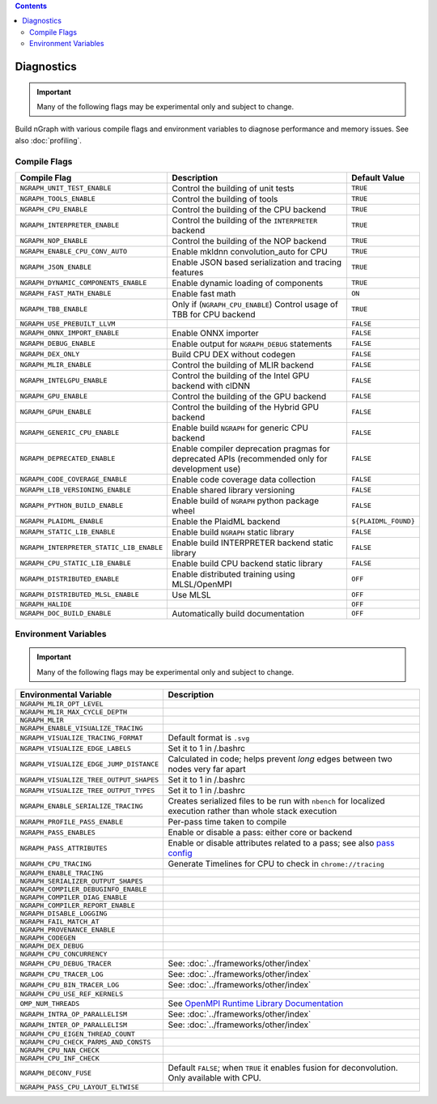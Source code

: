 .. inspection/debug_core.rst:

.. contents::

.. _debug_core:

Diagnostics
###########

.. important:: Many of the following flags may be experimental only and subject to change.

Build nGraph with various compile flags and environment variables to diagnose performance
and memory issues.  See also :doc:`profiling`.


Compile Flags
=============

.. csv-table::
   :header: "Compile Flag", "Description", "Default Value"
   :widths: 20, 35, 5
   :escape: ~

   ``NGRAPH_UNIT_TEST_ENABLE``, Control the building of unit tests,``TRUE``
   ``NGRAPH_TOOLS_ENABLE``, Control the building of tools,``TRUE``
   ``NGRAPH_CPU_ENABLE``, Control the building of the CPU backend,``TRUE``
   ``NGRAPH_INTERPRETER_ENABLE``, Control the building of the ``INTERPRETER`` backend,``TRUE``
   ``NGRAPH_NOP_ENABLE``, Control the building of the NOP backend,``TRUE``
   ``NGRAPH_ENABLE_CPU_CONV_AUTO``, Enable mkldnn convolution_auto for CPU,``TRUE``
   ``NGRAPH_JSON_ENABLE``, Enable JSON based serialization and tracing features,``TRUE``
   ``NGRAPH_DYNAMIC_COMPONENTS_ENABLE``, Enable dynamic loading of components,``TRUE``
   ``NGRAPH_FAST_MATH_ENABLE``, Enable fast math, ``ON``
   ``NGRAPH_TBB_ENABLE``, "Only if (``NGRAPH_CPU_ENABLE``) Control usage of TBB for CPU backend",``TRUE``
   ``NGRAPH_USE_PREBUILT_LLVM``, ,``FALSE``
   ``NGRAPH_ONNX_IMPORT_ENABLE``, Enable ONNX importer,``FALSE``
   ``NGRAPH_DEBUG_ENABLE``, Enable output for ``NGRAPH_DEBUG`` statements,``FALSE``
   ``NGRAPH_DEX_ONLY``, Build CPU DEX without codegen,``FALSE``
   ``NGRAPH_MLIR_ENABLE``, Control the building of MLIR backend,``FALSE``
   ``NGRAPH_INTELGPU_ENABLE``, Control the building of the Intel GPU backend with clDNN,``FALSE``
   ``NGRAPH_GPU_ENABLE``, Control the building of the GPU backend,``FALSE``
   ``NGRAPH_GPUH_ENABLE``, Control the building of the Hybrid GPU backend,``FALSE``
   ``NGRAPH_GENERIC_CPU_ENABLE``, Enable build ``NGRAPH`` for generic CPU backend,``FALSE``
   ``NGRAPH_DEPRECATED_ENABLE``, Enable compiler deprecation pragmas for deprecated APIs (recommended only for development use),``FALSE``
   ``NGRAPH_CODE_COVERAGE_ENABLE``, Enable code coverage data collection,``FALSE``
   ``NGRAPH_LIB_VERSIONING_ENABLE``, Enable shared library versioning,``FALSE``
   ``NGRAPH_PYTHON_BUILD_ENABLE``, Enable build of ``NGRAPH`` python package wheel,``FALSE``
   ``NGRAPH_PLAIDML_ENABLE``, Enable the PlaidML backend, ``${PLAIDML_FOUND}``
   ``NGRAPH_STATIC_LIB_ENABLE``, Enable build ``NGRAPH`` static library,``FALSE``
   ``NGRAPH_INTERPRETER_STATIC_LIB_ENABLE``, Enable build INTERPRETER backend static library,``FALSE``
   ``NGRAPH_CPU_STATIC_LIB_ENABLE``, Enable build CPU backend static library,``FALSE``
   ``NGRAPH_DISTRIBUTED_ENABLE``, Enable distributed training using MLSL/OpenMPI,``OFF``
   ``NGRAPH_DISTRIBUTED_MLSL_ENABLE``, Use MLSL ,``OFF``
   ``NGRAPH_HALIDE``, , ``OFF``
   ``NGRAPH_DOC_BUILD_ENABLE``, Automatically build documentation ,``OFF``


Environment Variables
=====================

.. important:: Many of the following flags may be experimental only and subject to change.


.. csv-table::
   :header: "Environmental Variable", "Description"
   :widths: 20, 35
   :escape: ~

   ``NGRAPH_MLIR_OPT_LEVEL``, 
   ``NGRAPH_MLIR_MAX_CYCLE_DEPTH``, 
   ``NGRAPH_MLIR``, 
   ``NGRAPH_ENABLE_VISUALIZE_TRACING``,
   ``NGRAPH_VISUALIZE_TRACING_FORMAT``, Default format is ``.svg``
   ``NGRAPH_VISUALIZE_EDGE_LABELS``, Set it to 1 in ~/.bashrc
   ``NGRAPH_VISUALIZE_EDGE_JUMP_DISTANCE``, Calculated in code; helps prevent *long* edges between two nodes very far apart
   ``NGRAPH_VISUALIZE_TREE_OUTPUT_SHAPES``, Set it to 1 in ~/.bashrc
   ``NGRAPH_VISUALIZE_TREE_OUTPUT_TYPES``, Set it to 1 in ~/.bashrc
   ``NGRAPH_ENABLE_SERIALIZE_TRACING``, Creates serialized files to be run with ``nbench`` for localized execution rather than whole stack execution
   ``NGRAPH_PROFILE_PASS_ENABLE``, Per-pass time taken to compile
   ``NGRAPH_PASS_ENABLES``, Enable or disable a pass: either core or backend
   ``NGRAPH_PASS_ATTRIBUTES``, Enable or disable attributes related to a pass; see also `pass config`_
   ``NGRAPH_CPU_TRACING``, Generate Timelines for CPU to check in ``chrome://tracing``
   ``NGRAPH_ENABLE_TRACING``,
   ``NGRAPH_SERIALIZER_OUTPUT_SHAPES``,
   ``NGRAPH_COMPILER_DEBUGINFO_ENABLE``,
   ``NGRAPH_COMPILER_DIAG_ENABLE``,
   ``NGRAPH_COMPILER_REPORT_ENABLE``,
   ``NGRAPH_DISABLE_LOGGING``,
   ``NGRAPH_FAIL_MATCH_AT``,
   ``NGRAPH_PROVENANCE_ENABLE``,
   ``NGRAPH_CODEGEN``,
   ``NGRAPH_DEX_DEBUG``,
   ``NGRAPH_CPU_CONCURRENCY``,
   ``NGRAPH_CPU_DEBUG_TRACER``, See: :doc:`../frameworks/other/index`
   ``NGRAPH_CPU_TRACER_LOG``, See: :doc:`../frameworks/other/index`
   ``NGRAPH_CPU_BIN_TRACER_LOG``, See: :doc:`../frameworks/other/index`
   ``NGRAPH_CPU_USE_REF_KERNELS``, 
   ``OMP_NUM_THREADS``, See `OpenMPI Runtime Library Documentation`_
   ``NGRAPH_INTRA_OP_PARALLELISM``, See: :doc:`../frameworks/other/index` 
   ``NGRAPH_INTER_OP_PARALLELISM``, See: :doc:`../frameworks/other/index`
   ``NGRAPH_CPU_EIGEN_THREAD_COUNT``,
   ``NGRAPH_CPU_CHECK_PARMS_AND_CONSTS``,
   ``NGRAPH_CPU_NAN_CHECK``,
   ``NGRAPH_CPU_INF_CHECK``,
   ``NGRAPH_DECONV_FUSE``, "Default ``FALSE``; when ``TRUE`` it enables fusion for deconvolution.  Only available with CPU."
   ``NGRAPH_PASS_CPU_LAYOUT_ELTWISE``,



.. _pass config: https://github.com/NervanaSystems/ngraph/blob/a4a3031bb40f19ec28704f76de39762e1f27e031/src/ngraph/pass/pass_config.cpp#L54
.. _OpenMPI Runtime Library Documentation: https://www.openmprtl.org/documentation